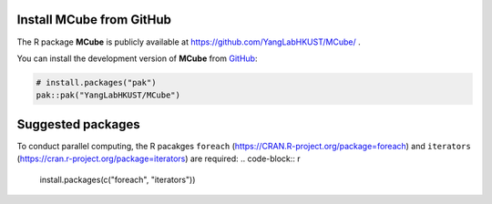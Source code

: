 Install **MCube** from GitHub
=============================

The R package **MCube** is publicly available at https://github.com/YangLabHKUST/MCube/ .

You can install the development version of **MCube** from `GitHub <https://github.com/>`_:

.. code-block:: r

  # install.packages("pak")
  pak::pak("YangLabHKUST/MCube")

Suggested packages
==================

To conduct parallel computing, the R pacakges ``foreach`` (https://CRAN.R-project.org/package=foreach)
and ``iterators`` (https://cran.r-project.org/package=iterators) are required:
.. code-block:: r

  install.packages(c("foreach", "iterators"))